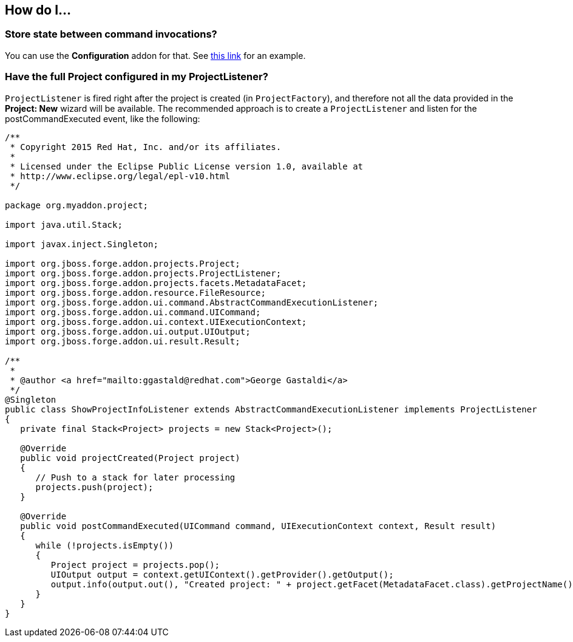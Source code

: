 == How do I...

=== Store state between command invocations? 

You can use the *Configuration* addon for that. See link:https://github.com/forge/core/tree/master/configuration#features[this link] for an example.

=== Have the full Project configured in my ProjectListener?

`ProjectListener` is fired right after the project is created (in `ProjectFactory`), and therefore not all the data provided in the *Project: New* wizard will be available. The recommended approach is to create a `ProjectListener` and listen for the postCommandExecuted event, like the following:

[source,java]
----
/**
 * Copyright 2015 Red Hat, Inc. and/or its affiliates.
 *
 * Licensed under the Eclipse Public License version 1.0, available at
 * http://www.eclipse.org/legal/epl-v10.html
 */

package org.myaddon.project;

import java.util.Stack;

import javax.inject.Singleton;

import org.jboss.forge.addon.projects.Project;
import org.jboss.forge.addon.projects.ProjectListener;
import org.jboss.forge.addon.projects.facets.MetadataFacet;
import org.jboss.forge.addon.resource.FileResource;
import org.jboss.forge.addon.ui.command.AbstractCommandExecutionListener;
import org.jboss.forge.addon.ui.command.UICommand;
import org.jboss.forge.addon.ui.context.UIExecutionContext;
import org.jboss.forge.addon.ui.output.UIOutput;
import org.jboss.forge.addon.ui.result.Result;

/**
 * 
 * @author <a href="mailto:ggastald@redhat.com">George Gastaldi</a>
 */
@Singleton
public class ShowProjectInfoListener extends AbstractCommandExecutionListener implements ProjectListener
{
   private final Stack<Project> projects = new Stack<Project>();

   @Override
   public void projectCreated(Project project)
   {
      // Push to a stack for later processing
      projects.push(project);
   }

   @Override
   public void postCommandExecuted(UICommand command, UIExecutionContext context, Result result)
   {
      while (!projects.isEmpty())
      {
         Project project = projects.pop();
         UIOutput output = context.getUIContext().getProvider().getOutput();
         output.info(output.out(), "Created project: " + project.getFacet(MetadataFacet.class).getProjectName());
      }
   }
}
----

